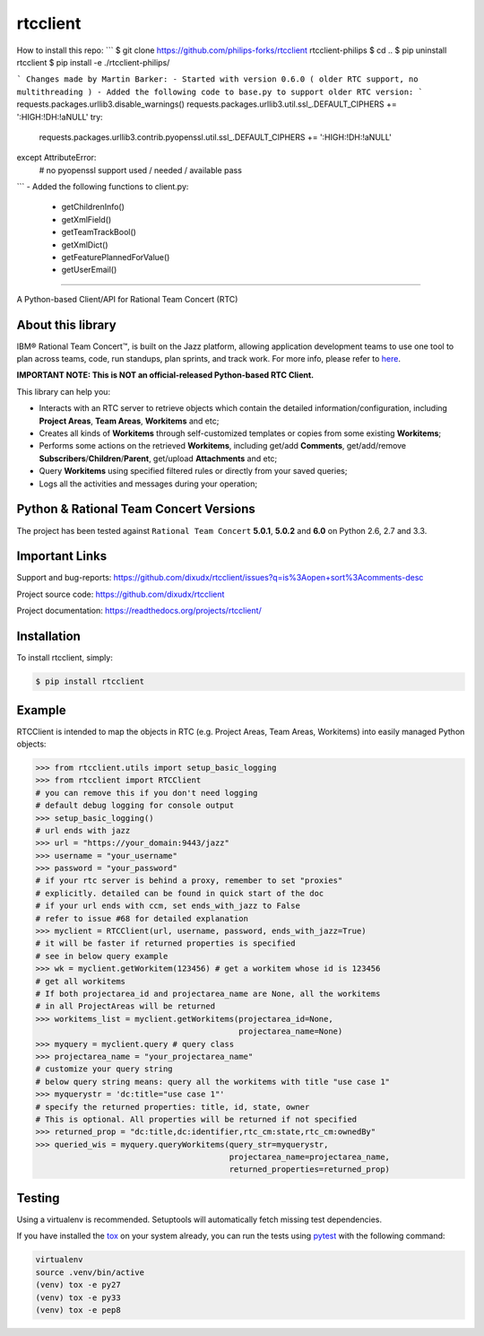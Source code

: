 rtcclient
=========
How to install this repo:
```
$ git clone https://github.com/philips-forks/rtcclient rtcclient-philips 
$ cd ..
$ pip uninstall rtcclient
$ pip install -e ./rtcclient-philips/

```
Changes made by Martin Barker:
- Started with version 0.6.0 ( older RTC support, no multithreading )
- Added the following code to base.py to support older RTC version:
```
requests.packages.urllib3.disable_warnings()
requests.packages.urllib3.util.ssl_.DEFAULT_CIPHERS += ':HIGH:!DH:!aNULL'
try:
    requests.packages.urllib3.contrib.pyopenssl.util.ssl_.DEFAULT_CIPHERS += ':HIGH:!DH:!aNULL'
except AttributeError:
    # no pyopenssl support used / needed / available
    pass
```
- Added the following functions to client.py:
    - getChildrenInfo()
    - getXmlField()
    - getTeamTrackBool()
    - getXmlDict()
    - getFeaturePlannedForValue()
    - getUserEmail()
    
=========

.. image:: https://readthedocs.org/projects/rtcclient/badge/?version=latest
    :target: https://readthedocs.org/projects/rtcclient

.. image:: https://img.shields.io/pypi/v/rtcclient.svg
    :target: https://pypi.python.org/pypi/rtcclient

.. image:: https://img.shields.io/pypi/dm/rtcclient.svg
    :target: https://pypi.python.org/pypi/rtcclient

.. image:: https://api.travis-ci.org/dixudx/rtcclient.svg?branch=master
    :target: https://pypi.python.org/pypi/rtcclient


A Python-based Client/API for Rational Team Concert (RTC)

About this library
------------------

IBM® Rational Team Concert™, is built on the Jazz platform, allowing
application development teams to use one tool to plan across teams, code,
run standups, plan sprints, and track work. For more info, please refer
to here_.

.. _here: http://www.ibm.com/developerworks/downloads/r/rtc/

**IMPORTANT NOTE: This is NOT an official-released Python-based RTC Client.**

This library can help you:

* Interacts with an RTC server to retrieve objects which contain the detailed information/configuration, including **Project Areas**, **Team Areas**, **Workitems** and etc;
* Creates all kinds of **Workitems** through self-customized templates or copies from some existing **Workitems**;
* Performs some actions on the retrieved **Workitems**, including get/add **Comments**, get/add/remove **Subscribers**/**Children**/**Parent**, get/upload **Attachments** and etc;
* Query **Workitems** using specified filtered rules or directly from your saved queries;
* Logs all the activities and messages during your operation;


Python & Rational Team Concert Versions
---------------------------------------

The project has been tested against ``Rational Team Concert`` **5.0.1**,
**5.0.2** and **6.0** on Python 2.6, 2.7 and 3.3.


Important Links
---------------

Support and bug-reports:
https://github.com/dixudx/rtcclient/issues?q=is%3Aopen+sort%3Acomments-desc

Project source code: https://github.com/dixudx/rtcclient

Project documentation: https://readthedocs.org/projects/rtcclient/


Installation
------------

To install rtcclient, simply:

.. code-block:: bash

    $ pip install rtcclient


Example
-------

RTCClient is intended to map the objects in RTC (e.g. Project Areas,
Team Areas, Workitems) into easily managed Python objects:

.. code-block:: python

    >>> from rtcclient.utils import setup_basic_logging
    >>> from rtcclient import RTCClient
    # you can remove this if you don't need logging
    # default debug logging for console output
    >>> setup_basic_logging()
    # url ends with jazz
    >>> url = "https://your_domain:9443/jazz"
    >>> username = "your_username"
    >>> password = "your_password"
    # if your rtc server is behind a proxy, remember to set "proxies"
    # explicitly. detailed can be found in quick start of the doc
    # if your url ends with ccm, set ends_with_jazz to False
    # refer to issue #68 for detailed explanation
    >>> myclient = RTCClient(url, username, password, ends_with_jazz=True)
    # it will be faster if returned properties is specified
    # see in below query example
    >>> wk = myclient.getWorkitem(123456) # get a workitem whose id is 123456
    # get all workitems
    # If both projectarea_id and projectarea_name are None, all the workitems
    # in all ProjectAreas will be returned
    >>> workitems_list = myclient.getWorkitems(projectarea_id=None,
                                               projectarea_name=None)
    >>> myquery = myclient.query # query class
    >>> projectarea_name = "your_projectarea_name"
    # customize your query string
    # below query string means: query all the workitems with title "use case 1"
    >>> myquerystr = 'dc:title="use case 1"'
    # specify the returned properties: title, id, state, owner
    # This is optional. All properties will be returned if not specified
    >>> returned_prop = "dc:title,dc:identifier,rtc_cm:state,rtc_cm:ownedBy"
    >>> queried_wis = myquery.queryWorkitems(query_str=myquerystr,
                                             projectarea_name=projectarea_name,
                                             returned_properties=returned_prop)


Testing
-------

Using a virtualenv is recommended. Setuptools will automatically fetch
missing test dependencies.

If you have installed the tox_ on your system already, you can run
the tests using pytest_ with the following command:

.. _tox: https://pypi.python.org/pypi/tox
.. _pytest: http://pytest.org/latest/

.. code-block:: bash

    virtualenv
    source .venv/bin/active
    (venv) tox -e py27
    (venv) tox -e py33
    (venv) tox -e pep8
